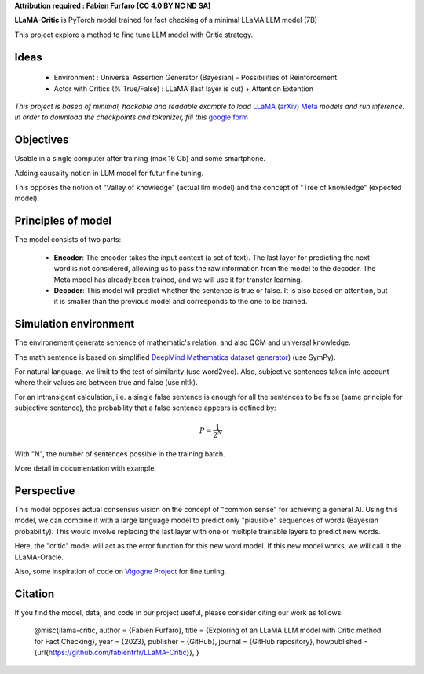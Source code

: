.. -*- mode: rst -*-

**Attribution required : Fabien Furfaro (CC 4.0 BY NC ND SA)**

.. image:: https://raw.githubusercontent.com/fabienfrfr/LLaMA-Critic/main/branding/logo.png 
	:align: center

**LLaMA-Critic** is PyTorch model trained for fact checking of a minimal LLaMA LLM model (7B)

This project explore a method to fine tune LLM model with Critic strategy.

Ideas
------------

  - Environment : Universal Assertion Generator (Bayesian) - Possibilities of Reinforcement 
  - Actor with Critics (% True/False) : LLaMA (last layer is cut) + Attention Extention

*This project is based of minimal, hackable and readable example to load* `LLaMA <https://ai.facebook.com/blog/large-language-model-llama-meta-ai/>`__ (`arXiv <https://arxiv.org/abs/2302.13971v1>`__) `Meta <https://github.com/facebookresearch/llama>`__ *models and run inference. In order to download the checkpoints and tokenizer, fill this* `google form <https://forms.gle/jk851eBVbX1m5TAv5>`__ 

Objectives
------------

Usable in a single computer after training (max 16 Gb) and some smartphone.

Adding causality notion in LLM model for futur fine tuning.

.. image:: https://raw.githubusercontent.com/fabienfrfr/LLaMA-Critic/main/doc/LC_principles.png

This opposes the notion of "Valley of knowledge" (actual llm model) and the concept of "Tree of knowledge" (expected model).

Principles of model
------------

The model consists of two parts:

  - **Encoder**: The encoder takes the input context (a set of text). The last layer for predicting the next word is not considered, allowing us to pass the raw information from the model to the decoder. The Meta model has already been trained, and we will use it for transfer learning.
  - **Decoder**: This model will predict whether the sentence is true or false. It is also based on attention, but it is smaller than the previous model and corresponds to the one to be trained.


.. image:: https://raw.githubusercontent.com/fabienfrfr/LLaMA-Critic/main/doc/LLaMA-critic.png


Simulation environment
------------

The environement generate sentence of mathematic's relation, and also QCM and universal knowledge.

The math sentence is based on simplified `DeepMind Mathematics dataset generator <https://github.com/deepmind/mathematics_dataset>`__) (use SymPy).

For natural language, we limit to the test of similarity (use word2vec). Also, subjective sentences taken into account where their values are between true and false (use nltk). 

For an intransigent calculation, i.e. a single false sentence is enough for all the sentences to be false (same principle for subjective sentence), the probability that a false sentence appears is defined by:

.. math:: P = \frac{1}{2^{N}}

With "N", the number of sentences possible in the training batch.

More detail in documentation with example.

Perspective
------------

This model opposes actual consensus vision on the concept of "common sense" for achieving a general AI. Using this model, we can combine it with a large language model to predict only "plausible" sequences of words (Bayesian probability). This would involve replacing the last layer with one or multiple trainable layers to predict new words. 

.. image:: https://raw.githubusercontent.com/fabienfrfr/LLaMA-Critic/main/doc/LLaMA-Oracle.png

Here, the "critic" model will act as the error function for this new word model. If this new model works, we will call it the LLaMA-Oracle.

Also, some inspiration of code on `Vigogne Project <https://github.com/bofenghuang/vigogne>`__ for fine tuning.

Citation
------------

If you find the model, data, and code in our project useful, please consider citing our work as follows:

	@misc{llama-critic,
	author = {Fabien Furfaro},
	title = {Exploring of an LLaMA LLM model with Critic method for Fact Checking},
	year = {2023},
	publisher = {GitHub},
	journal = {GitHub repository},
	howpublished = {\url{https://github.com/fabienfrfr/LLaMA-Critic}},
	}


